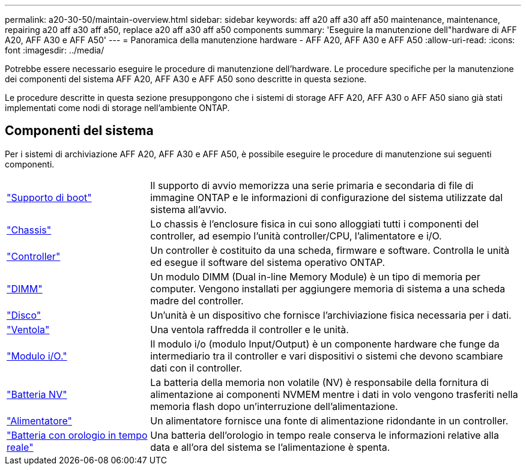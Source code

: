 ---
permalink: a20-30-50/maintain-overview.html 
sidebar: sidebar 
keywords: aff a20 aff a30 aff a50 maintenance, maintenance, repairing a20 aff a30 aff a50, replace a20 aff a30 aff a50 components 
summary: 'Eseguire la manutenzione dell"hardware di AFF A20, AFF A30 e AFF A50' 
---
= Panoramica della manutenzione hardware - AFF A20, AFF A30 e AFF A50
:allow-uri-read: 
:icons: font
:imagesdir: ../media/


[role="lead"]
Potrebbe essere necessario eseguire le procedure di manutenzione dell'hardware. Le procedure specifiche per la manutenzione dei componenti del sistema AFF A20, AFF A30 e AFF A50 sono descritte in questa sezione.

Le procedure descritte in questa sezione presuppongono che i sistemi di storage AFF A20, AFF A30 o AFF A50 siano già stati implementati come nodi di storage nell'ambiente ONTAP.



== Componenti del sistema

Per i sistemi di archiviazione AFF A20, AFF A30 e AFF A50, è possibile eseguire le procedure di manutenzione sui seguenti componenti.

[cols="25,65"]
|===


 a| 
link:bootmedia-replace-workflow.html["Supporto di boot"]
 a| 
Il supporto di avvio memorizza una serie primaria e secondaria di file di immagine ONTAP e le informazioni di configurazione del sistema utilizzate dal sistema all'avvio.



 a| 
link:chassis-replace-workflow.html["Chassis"]
 a| 
Lo chassis è l'enclosure fisica in cui sono alloggiati tutti i componenti del controller, ad esempio l'unità controller/CPU, l'alimentatore e i/O.



 a| 
link:controller-replace-workflow.html["Controller"]
 a| 
Un controller è costituito da una scheda, firmware e software. Controlla le unità ed esegue il software del sistema operativo ONTAP.



 a| 
link:dimm-replace.html["DIMM"]
 a| 
Un modulo DIMM (Dual in-line Memory Module) è un tipo di memoria per computer. Vengono installati per aggiungere memoria di sistema a una scheda madre del controller.



 a| 
link:drive-replace.html["Disco"]
 a| 
Un'unità è un dispositivo che fornisce l'archiviazione fisica necessaria per i dati.



 a| 
link:fan-replace.html["Ventola"]
 a| 
Una ventola raffredda il controller e le unità.



 a| 
link:io-module-overview.html["Modulo i/O."]
 a| 
Il modulo i/o (modulo Input/Output) è un componente hardware che funge da intermediario tra il controller e vari dispositivi o sistemi che devono scambiare dati con il controller.



 a| 
link:nvdimm-battery-replace.html["Batteria NV"]
 a| 
La batteria della memoria non volatile (NV) è responsabile della fornitura di alimentazione ai componenti NVMEM mentre i dati in volo vengono trasferiti nella memoria flash dopo un'interruzione dell'alimentazione.



 a| 
link:power-supply-replace.html["Alimentatore"]
 a| 
Un alimentatore fornisce una fonte di alimentazione ridondante in un controller.



 a| 
link:rtc-battery-replace.html["Batteria con orologio in tempo reale"]
 a| 
Una batteria dell'orologio in tempo reale conserva le informazioni relative alla data e all'ora del sistema se l'alimentazione è spenta.

|===